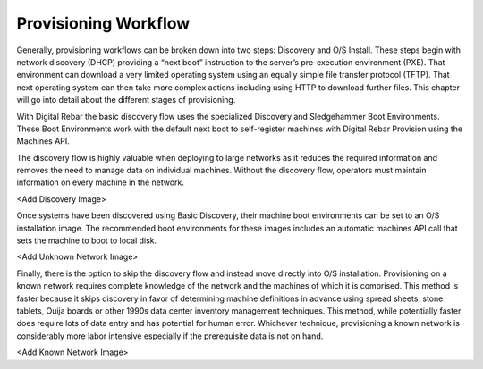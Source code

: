 



Provisioning Workflow
=====================

Generally, provisioning workflows can be broken down into two steps: Discovery and O/S Install.  These steps begin with network discovery (DHCP) providing a “next boot” instruction to the server’s pre-execution environment (PXE).  That environment can download a very limited operating system using an equally simple file transfer protocol (TFTP).  That next operating system can then take more complex actions including using HTTP to download further files.  This chapter will go into detail about the different stages of provisioning.  

With Digital Rebar the basic discovery flow uses the specialized Discovery and Sledgehammer Boot Environments.  These Boot Environments work with the default next boot to self-register machines with Digital Rebar Provision using the Machines API.

The discovery flow is highly valuable when deploying to large networks as it reduces the required information and removes the need to manage data on individual machines.  Without the discovery flow, operators must maintain information on every machine in the network.  

<Add Discovery Image>

Once systems have been discovered using Basic Discovery, their machine boot environments can be set to an O/S installation image.  The recommended boot environments for these images includes an automatic machines API call that sets the machine to boot to local disk.  

<Add Unknown Network Image>

Finally, there is the option to skip the discovery flow and instead move directly into O/S installation.  Provisioning on a known network requires complete knowledge of the network and the machines of which it is comprised.  This method is faster because it skips discovery in favor of determining machine definitions in advance using spread sheets, stone tablets, Ouija boards or other 1990s data center inventory management techniques.  This method, while potentially faster does require lots of data entry and has potential for human error.  Whichever technique, provisioning a known network is considerably more labor intensive especially if the prerequisite data is not on hand. 

<Add Known Network Image>